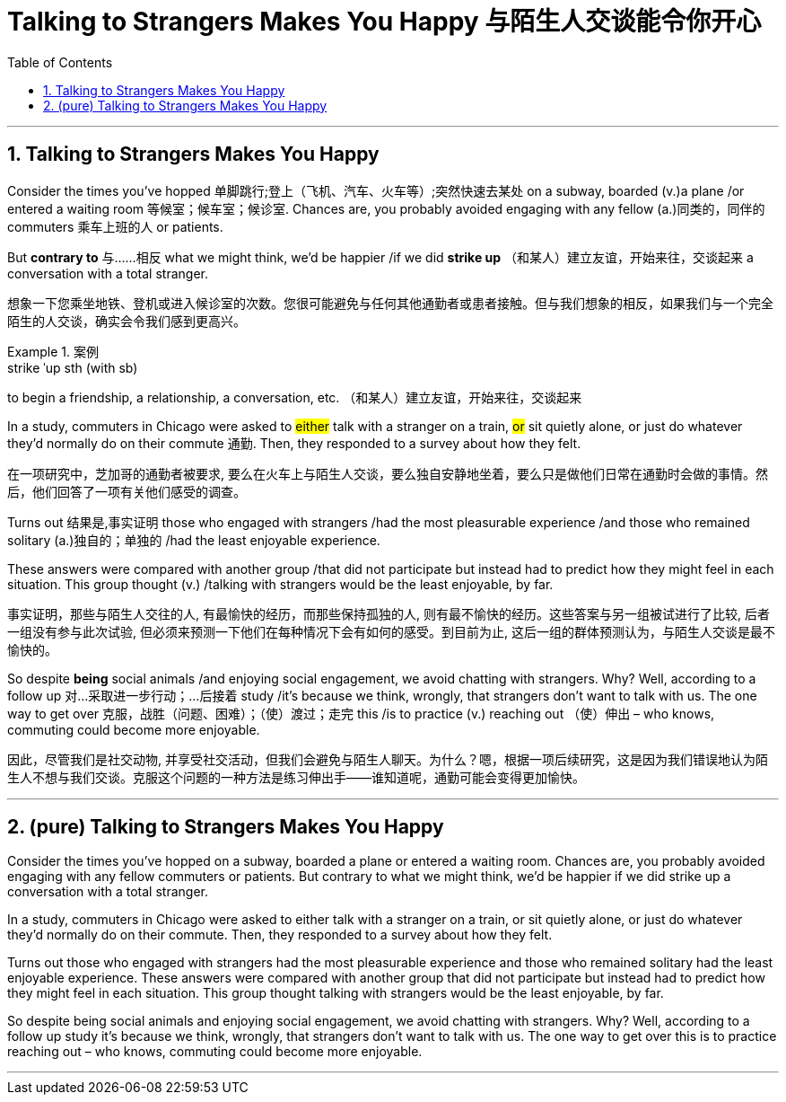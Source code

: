
= Talking to Strangers Makes You Happy 与陌生人交谈能令你开心
:toc: left
:toclevels: 3
:sectnums:
:stylesheet: ../myAdocCss.css


'''

== Talking to Strangers Makes You Happy

Consider the times you’ve hopped 单脚跳行;登上（飞机、汽车、火车等）;突然快速去某处 on a subway, boarded (v.)a plane /or entered a waiting room 等候室；候车室；候诊室. Chances are, you probably avoided engaging with any fellow (a.)同类的，同伴的 commuters 乘车上班的人 or patients.

But *contrary to* 与……相反 what we might think, we’d be happier /if we did *strike up* （和某人）建立友谊，开始来往，交谈起来 a conversation with a total stranger.

[.my2]
想象一下您乘坐地铁、登机或进入候诊室的次数。您很可能避免与任何其他通勤者或患者接触。但与我们想象的相反，如果我们与一个完全陌生的人交谈，确实会令我们感到更高兴。

[.my1]
.案例
====
.strike ˈup sth (with sb)
to begin a friendship, a relationship, a conversation, etc. （和某人）建立友谊，开始来往，交谈起来

====

In a study, commuters in Chicago were asked to #either# talk with a stranger on a train, #or# sit quietly alone, or just do whatever they’d normally do on their commute 通勤. Then, they responded to a survey about how they felt.

[.my2]
在一项研究中，芝加哥的通勤者被要求, 要么在火车上与陌生人交谈，要么独自安静地坐着，要么只是做他们日常在通勤时会做的事情。然后，他们回答了一项有关他们感受的调查。



Turns out 结果是,事实证明 those who engaged with strangers /had the most pleasurable experience /and those who remained solitary (a.)独自的；单独的 /had the least enjoyable experience.

These answers were compared with another group /that did not participate but instead had to predict how they might feel in each situation. This group thought (v.) /talking with strangers would be the least enjoyable, by far.

[.my2]
事实证明，那些与陌生人交往的人, 有最愉快的经历，而那些保持孤独的人, 则有最不愉快的经历。这些答案与另一组被试进行了比较, 后者一组没有参与此次试验, 但必须来预测一下他们在每种情况下会有如何的感受。到目前为止, 这后一组的群体预测认为，与陌生人交谈是最不愉快的。

So despite *being* social animals /and enjoying social engagement, we avoid chatting with strangers. Why? Well, according to a follow up  对…采取进一步行动；…后接着 study /it’s because we think, wrongly, that strangers don’t want to talk with us. The one way to get over 克服，战胜（问题、困难）；（使）渡过；走完 this /is to practice (v.) reaching out （使）伸出 – who knows, commuting could become more enjoyable.

[.my2]
因此，尽管我们是社交动物, 并享受社交活动，但我们会避免与陌生人聊天。为什么？嗯，根据一项后续研究，这是因为我们错误地认为陌生人不想与我们交谈。克服这个问题的一种方法是练习伸出手——谁知道呢，通勤可能会变得更加愉快。


'''


== (pure) Talking to Strangers Makes You Happy

Consider the times you’ve hopped on a subway, boarded a plane or entered a waiting room. Chances are, you probably avoided engaging with any fellow commuters or patients. But contrary to what we might think, we’d be happier if we did strike up a conversation with a total stranger.

In a study, commuters in Chicago were asked to either talk with a stranger on a train, or sit quietly alone, or just do whatever they’d normally do on their commute. Then, they responded to a survey about how they felt.

Turns out those who engaged with strangers had the most pleasurable experience and those who remained solitary had the least enjoyable experience. These answers were compared with another group that did not participate but instead had to predict how they might feel in each situation. This group thought talking with strangers would be the least enjoyable, by far.

So despite being social animals and enjoying social engagement, we avoid chatting with strangers. Why? Well, according to a follow up study it’s because we think, wrongly, that strangers don’t want to talk with us. The one way to get over this is to practice reaching out – who knows, commuting could become more enjoyable.


'''
